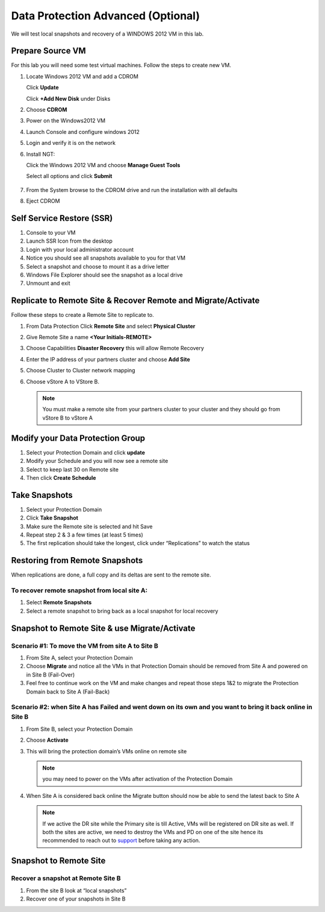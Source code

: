 .. _lab4:

.. title:: Deployment Services

Data Protection Advanced (Optional)
++++++++++++++++++++++++++++++++++++++++++++++

We will test local snapshots and recovery of a WINDOWS 2012 VM in this lab.

Prepare Source VM
------------------------------------------

For this lab you will need some test virtual machines. Follow the steps to create new VM.

#. Locate Windows 2012 VM and add a CDROM

   Click **Update**

   Click **+Add New Disk** under Disks

#. Choose **CDROM**

#. Power on the Windows2012 VM

#. Launch Console and configure windows 2012

#. Login and verify it is on the network

#. Install NGT:

   Click the Windows 2012 VM and choose **Manage Guest Tools**

   Select all options and click **Submit**

   .. figure:: images/ngt.png

#. From the System browse to the CDROM drive and run the installation with all defaults

#. Eject CDROM

.. 
.. Create Protection Domain(PD) and Local Snapshots
.. --------------------------------------------------
..
.. #. Log into Prism
..
.. #. Click on **+ Protection Domain** button > **Async DR**
..
.. #. Create a protection domain with a unique name by going through the wizard
..
.. #. Name the protection domain **PD-Prod**
..
.. #. Choose VMs to include in the protection domain
..
.. #. Choose the cloned VM you created in the last lab
..
.. #. Choose “Protect Selected Entities” click Next
..
.. #. Click “New Schedule” Setup a schedule for the protection domain
..
.. #. Choose **Repeat every 1 day**
..
.. #. Create Schedule
..
.. #. Click on **close**
..
.. #. Simulate a few days of snapshots by selecting the Async DR you created in table view
..
.. #. Select **Take Snapshot** and hit **save** and repeat a few times.
..
..    .. note::
..
..
..     - Hint: You may modify the VM so that you can snapshot different version of your VM
..
..     - Under “Local Snapshots” for this Protection Domain you should see a few listed
..
.. Restore VM from PD Snapshots
.. ------------------------------
..
.. We will now restore VM from Replication:
..
.. #. Select the Protection Domain containing the VM snapshot
..
.. #. Choose the Local Snapshot under **Local Snapshots** with the timestamp and click **Restore**
..
.. #. Choose all VMs or just certain VMs that you wish to restore
..
.. #. Create new entities:
..
..    - Choose to create new entity to restore to a new VM. (Prefix: Nutanix-Clone-)
..    - Look at VMs to see there are new VMs restore from your snapshots
..
.. #. Overwrite Existing Entities (remember to use a clone to have a copy of your VM):
..
..    - Choose to overwrite your VM while online
..    - The VM should boot into the VM at the point in time of the snapshot.

Self Service Restore (SSR)
---------------------------

#. Console to your VM

#. Launch SSR Icon from the desktop

#. Login with your local administrator account

#. Notice you should see all snapshots available to you for that VM

#. Select a snapshot and choose to mount it as a drive letter

#. Windows File Explorer should see the snapshot as a local drive

#. Unmount and exit

Replicate to Remote Site & Recover Remote and Migrate/Activate
---------------------------------------------------------------

Follow these steps to create a Remote Site to replicate to.

#. From Data Protection Click **Remote Site** and select **Physical Cluster**

#. Give Remote Site a name **<Your Initials-REMOTE>**

#. Choose Capabilities **Disaster Recovery** this will allow Remote Recovery

#. Enter the IP address  of your partners cluster and choose **Add Site**

#. Choose Cluster to Cluster network mapping

#. Choose vStore A to VStore B.

   .. note::

     You must make a remote site from your partners cluster to your cluster and they should go from vStore B to vStore A

Modify your Data Protection Group
---------------------------------------------------------------

#. Select your Protection Domain and click **update**

#. Modify your Schedule and you will now see a remote site

#. Select to keep last 30 on Remote site

#. Then click **Create Schedule**

Take Snapshots
---------------------------------------------------------------

#. Select your Protection Domain

#. Click **Take Snapshot**

#. Make sure the Remote site is selected and hit Save

#. Repeat step 2 & 3 a few times (at least 5 times)

#. The first replication should take the longest, click under “Replications” to watch the status


Restoring from Remote Snapshots
---------------------------------------------------------------

When replications are done, a full copy and its deltas are sent to the remote site.

To recover remote snapshot from local site A:
^^^^^^^^^^^^^^^^^^^^^^^^^^^^^^^^^^^^^^^^^^^^^^^^^^^^^^^^^^^^^^^^

#. Select **Remote Snapshots**

#. Select a remote snapshot to bring back as a local snapshot for local recovery

Snapshot to Remote Site & use Migrate/Activate
---------------------------------------------------------------

Scenario #1: To move the VM from site A to Site B
^^^^^^^^^^^^^^^^^^^^^^^^^^^^^^^^^^^^^^^^^^^^^^^^^^^^^^^^^^^^^^^^

#. From Site A, select your Protection Domain

#. Choose **Migrate** and notice all the VMs in that Protection Domain should be removed from Site A and powered on in Site B (Fail-Over)

#. Feel free to continue work on the VM and make changes and repeat those steps 1&2 to migrate the Protection Domain back to Site A (Fail-Back)

Scenario #2: when Site A has Failed and went down on its own and you want to bring it back online in Site B
^^^^^^^^^^^^^^^^^^^^^^^^^^^^^^^^^^^^^^^^^^^^^^^^^^^^^^^^^^^^^^^^^^^^^^^^^^^^^^^^^^^^^^^^^^^^^^^^^^^^^^^^^^^^^^^^^^^^^^^^^^^^^^^^

#. From Site B, select your Protection Domain

#. Choose **Activate**

#. This will bring the protection domain’s VMs online on remote site

   .. note::

     you may need to power on the VMs after activation of the Protection Domain

#. When Site A is considered back online the Migrate button should now be able to send the latest back to Site A

   .. note::
    If we active the DR site while the Primary site is till Active, VMs will be registered on DR site as well.
    If both the sites are active, we need to destroy the VMs and PD on one of the site hence its recommended to reach out to `support <https://www.nutanix.com/support-services/product-support/support-phone-numbers>`_ before taking any action.


Snapshot to Remote Site
---------------------------------------------------------------

Recover a snapshot at Remote Site B
^^^^^^^^^^^^^^^^^^^^^^^^^^^^^^^^^^^^^^^^^^^^^^^^^^^^^^^^^^^^^^^^

#. From the site B look at “local snapshots”
#. Recover one of your snapshots in Site B
